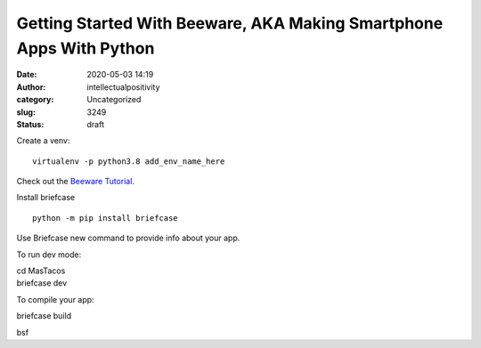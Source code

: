 Getting Started With Beeware, AKA Making Smartphone Apps With Python
####################################################################
:date: 2020-05-03 14:19
:author: intellectualpositivity
:category: Uncategorized
:slug: 3249
:status: draft

Create a venv:

::

   virtualenv -p python3.8 add_env_name_here

Check out the `Beeware Tutorial <https://docs.beeware.org/en/latest/>`__.

Install briefcase

::

   python -m pip install briefcase

Use Briefcase new command to provide info about your app.

To run dev mode:

| cd MasTacos
| briefcase dev

To compile your app:

briefcase build

bsf
